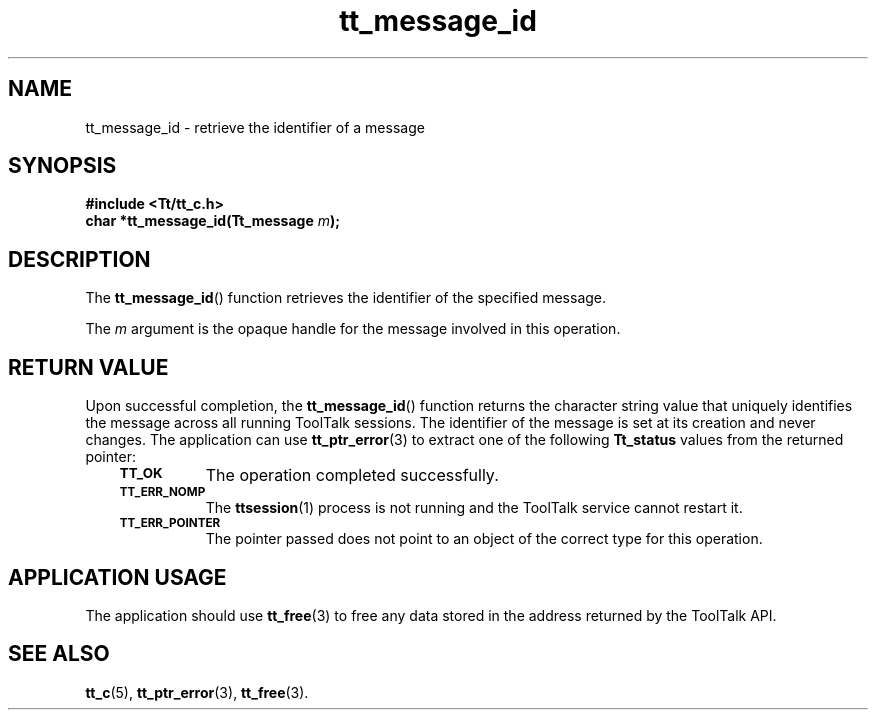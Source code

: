 .de Lc
.\" version of .LI that emboldens its argument
.TP \\n()Jn
\s-1\f3\\$1\f1\s+1
..
.TH tt_message_id 3 "1 March 1996" "ToolTalk 1.3" "ToolTalk Functions"
.BH "1 March 1996"
.\" CDE Common Source Format, Version 1.0.0
.\" (c) Copyright 1993, 1994 Hewlett-Packard Company
.\" (c) Copyright 1993, 1994 International Business Machines Corp.
.\" (c) Copyright 1993, 1994 Sun Microsystems, Inc.
.\" (c) Copyright 1993, 1994 Novell, Inc.
.IX "tt_message_id" "" "tt_message_id(3)" ""
.SH NAME
tt_message_id \- retrieve the identifier of a message
.SH SYNOPSIS
.ft 3
.nf
#include <Tt/tt_c.h>
.sp 0.5v
.ta \w'char *tt_message_id('u
char *tt_message_id(Tt_message \f2m\fP);
.PP
.fi
.SH DESCRIPTION
The
.BR tt_message_id (\|)
function
retrieves the identifier of the specified message.
.PP
The
.I m
argument is the opaque handle for the message involved in this operation.
.SH "RETURN VALUE"
Upon successful completion, the
.BR tt_message_id (\|)
function returns the character string value that uniquely
identifies the message across all running ToolTalk sessions.
The identifier of the message is set at its creation and never changes.
The application can use
.BR tt_ptr_error (3)
to extract one of the following
.B Tt_status
values from the returned pointer:
.PP
.RS 3
.nr )J 8
.Lc TT_OK
The operation completed successfully.
.Lc TT_ERR_NOMP
.br
The
.BR ttsession (1)
process is not running and the ToolTalk service cannot restart it.
.Lc TT_ERR_POINTER
.br
The pointer passed does not point to an object of
the correct type for this operation.
.PP
.RE
.nr )J 0
.SH "APPLICATION USAGE"
The application should use
.BR tt_free (3)
to free any data stored in the address returned by the
ToolTalk API.
.SH "SEE ALSO"
.na
.BR tt_c (5),
.BR tt_ptr_error (3),
.BR tt_free (3).
